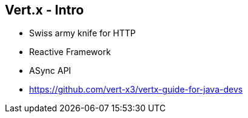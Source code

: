 ++++
<section>
<h2>Vert.x - Intro</h2>
++++

* Swiss army knife for HTTP
* Reactive Framework
* ASync API

* https://github.com/vert-x3/vertx-guide-for-java-devs

++++
</section>
++++